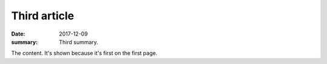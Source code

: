 Third article
#############

:date: 2017-12-09
:summary: Third summary.

The content. It's shown because it's first on the first page.
